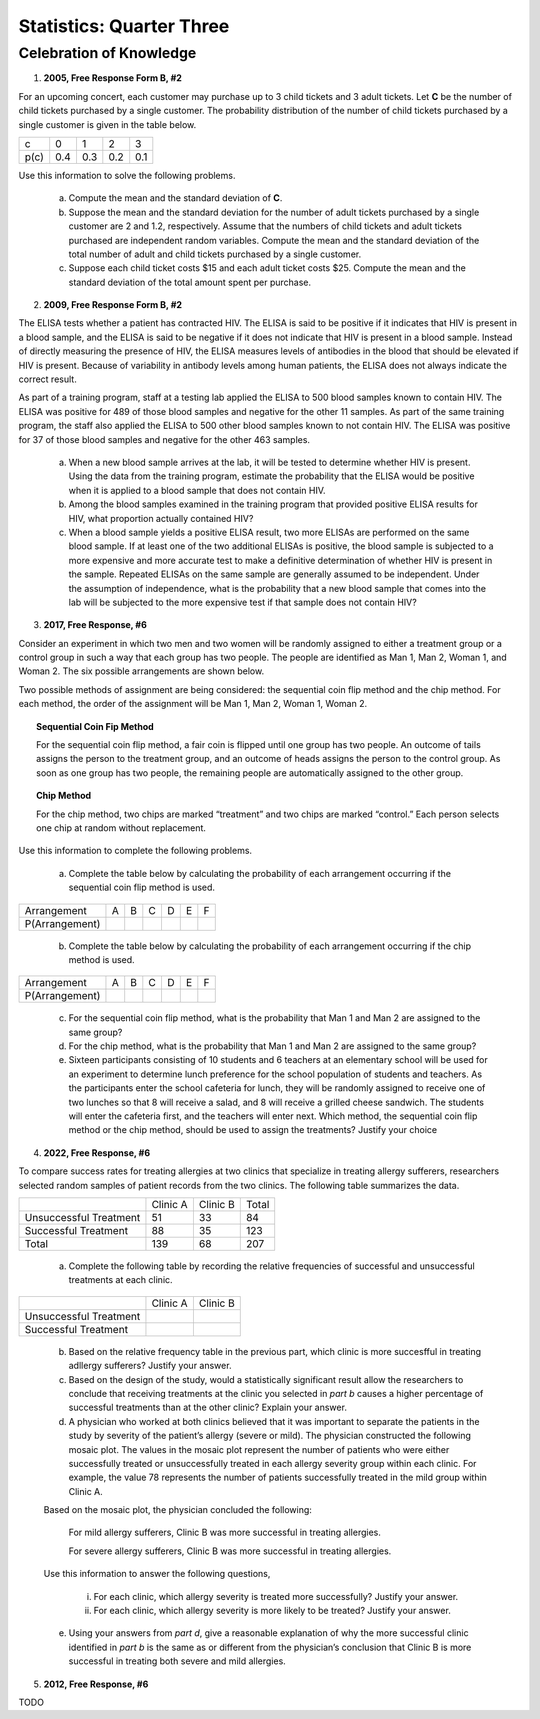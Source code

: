 .. _celebration_statistics_three:

=========================
Statistics: Quarter Three
=========================


Celebration of Knowledge
========================

1. **2005, Free Response Form B, #2**

For an upcoming concert, each customer may purchase up to 3 child tickets and 3 adult tickets. Let **C** be the number of child tickets purchased by a single customer. The probability distribution of the number of child tickets purchased by a single customer is given in the table below.

+--------+-----+-----+-----+-----+
|    c   |  0  |  1  |  2  | 3   |
+--------+-----+-----+-----+-----+
|  p(c)  | 0.4 | 0.3 | 0.2 | 0.1 | 
+--------+-----+-----+-----+-----+

Use this information to solve the following problems.

	a. Compute the mean and the standard deviation of **C**.

	b. Suppose the mean and the standard deviation for the number of adult tickets purchased by a single customer are 2 and 1.2, respectively. Assume that the numbers of child tickets and adult tickets purchased are independent random variables. Compute the mean and the standard deviation of the total number of adult and child tickets purchased by a single customer.

	c. Suppose each child ticket costs $15 and each adult ticket costs $25. Compute the mean and the standard deviation of the total amount spent per purchase.
	
2. **2009, Free Response Form B, #2**

The ELISA tests whether a patient has contracted HIV. The ELISA is said to be positive if it indicates that HIV is present in a blood sample, and the ELISA is said to be negative if it does not indicate that HIV is present in a blood sample. Instead of directly measuring the presence of HIV, the ELISA measures levels of antibodies in the blood that should be elevated if HIV is present. Because of variability in antibody levels among human patients, the ELISA does not always indicate the correct result.

As part of a training program, staff at a testing lab applied the ELISA to 500 blood samples known to contain HIV. The ELISA was positive for 489 of those blood samples and negative for the other 11 samples. As part of the same training program, the staff also applied the ELISA to 500 other blood samples known to not contain HIV. The ELISA was positive for 37 of those blood samples and negative for the other 463 samples.

	a. When a new blood sample arrives at the lab, it will be tested to determine whether HIV is present. Using the data from the training program, estimate the probability that the ELISA would be positive when it is applied to a blood sample that does not contain HIV.

	b. Among the blood samples examined in the training program that provided positive ELISA results for HIV, what proportion actually contained HIV?

	c. When a blood sample yields a positive ELISA result, two more ELISAs are performed on the same blood sample. If at least one of the two additional ELISAs is positive, the blood sample is subjected to a more expensive and more accurate test to make a definitive determination of whether HIV is present in the sample. Repeated ELISAs on the same sample are generally assumed to be independent. Under the assumption of independence, what is the probability that a new blood sample that comes into the lab will be subjected to the more expensive test if that sample does not contain HIV?

3. **2017, Free Response, #6**

Consider an experiment in which two men and two women will be randomly assigned to either a treatment group or a control group in such a way that each group has two people. The people are identified as Man 1, Man 2, Woman 1, and Woman 2. The six possible arrangements are shown below.	

.. image:: ../../../assets/imgs/classwork/2017_apstats_frp_06a.png
	:align: center
	
Two possible methods of assignment are being considered: the sequential coin flip method and the chip method. For each method, the order of the assignment will be Man 1, Man 2, Woman 1, Woman 2.

.. topic:: Sequential Coin Fip Method
	
	For the sequential coin flip method, a fair coin is flipped until one group has two people. An outcome of tails assigns the person to the treatment group, and an outcome of heads assigns the person to the control group. As soon as one group has two people, the remaining people are automatically assigned to the other group.
	
.. topic:: Chip Method

	For the chip method, two chips are marked “treatment” and two chips are marked “control.” Each person selects one chip at random without replacement.

Use this information to complete the following problems.

	a. Complete the table below by calculating the probability of each arrangement occurring if the sequential coin flip method is used.

+----------------+---------+---------+---------+---------+---------+---------+
| Arrangement    |     A   |     B   |     C   |     D   |     E   |     F   |
+----------------+---------+---------+---------+---------+---------+---------+
| P(Arrangement) |         |         |         |         |         |         |
+----------------+---------+---------+---------+---------+---------+---------+

	b. Complete the table below by calculating the probability of each arrangement occurring if the chip method is used.

+----------------+---------+---------+---------+---------+---------+---------+
| Arrangement    |     A   |     B   |     C   |     D   |     E   |     F   |
+----------------+---------+---------+---------+---------+---------+---------+
| P(Arrangement) |         |         |         |         |         |         |
+----------------+---------+---------+---------+---------+---------+---------+

	c. For the sequential coin flip method, what is the probability that Man 1 and Man 2 are assigned to the same group?
	
	d. For the chip method, what is the probability that Man 1 and Man 2 are assigned to the same group?
	
	e. Sixteen participants consisting of 10 students and 6 teachers at an elementary school will be used for an experiment to determine lunch preference for the school population of students and teachers. As the participants enter the school cafeteria for lunch, they will be randomly assigned to receive one of two lunches so that 8 will receive a salad, and 8 will receive a grilled cheese sandwich. The students will enter the cafeteria first, and the teachers will enter next. Which method, the sequential coin flip method or the chip method, should be used to assign the treatments? Justify your choice


4. **2022, Free Response, #6**

To compare success rates for treating allergies at two clinics that specialize in treating allergy sufferers, researchers selected random samples of patient records from the two clinics. The following table summarizes the data.

+------------------------+--------------+----------------+------------+
|                        | Clinic A     | Clinic B       | Total      |
+------------------------+--------------+----------------+------------+
| Unsuccessful Treatment | 51           | 33             |  84        |
+------------------------+--------------+----------------+------------+
| Successful Treatment   | 88           | 35             | 123        |
+------------------------+--------------+----------------+------------+
|             Total      | 139          | 68             | 207        |
+------------------------+--------------+----------------+------------+

	a. Complete the following table by recording the relative frequencies of successful and unsuccessful treatments at each clinic.
	
+------------------------+--------------+----------------+
|                        | Clinic A     | Clinic B       |
+------------------------+--------------+----------------+
| Unsuccessful Treatment |              |                |
+------------------------+--------------+----------------+
| Successful Treatment   |              |                |
+------------------------+--------------+----------------+

	b. Based on the relative frequency table in the previous part, which clinic is more succesfful in treating adllergy sufferers? Justify your answer.
	
	c. Based on the design of the study, would a statistically significant result allow the researchers to conclude that receiving treatments at the clinic you selected in *part b* causes a higher percentage of successful treatments than at the other clinic? Explain your answer.
	
	d. A physician who worked at both clinics believed that it was important to separate the patients in the study by severity of the patient’s allergy (severe or mild). The physician constructed the following mosaic plot. The values in the mosaic plot represent the number of patients who were either successfully treated or unsuccessfully treated in each allergy severity group within each clinic. For example, the value 78 represents the number of patients successfully treated in the mild group within Clinic A.
	
	.. image:: ../../../assets/imgs/classwork/2022_apstats_frp_06.png
    		:align: center
    
	Based on the mosaic plot, the physician concluded the following:
	
		For mild allergy sufferers, Clinic B was more successful in treating allergies.
		
		For severe allergy sufferers, Clinic B was more successful in treating allergies.
		
	Use this information to answer the following questions,
	
		i. For each clinic, which allergy severity is treated more successfully? Justify your answer.
		
		ii. For each clinic, which allergy severity is more likely to be treated? Justify your answer.
	
	e. Using your answers from *part d*, give a reasonable explanation of why the more successful clinic identified in *part b* is the same as or different from the physician’s conclusion that Clinic B is more successful in treating both severe and mild allergies.
	
5. **2012, Free Response, #6**

TODO
